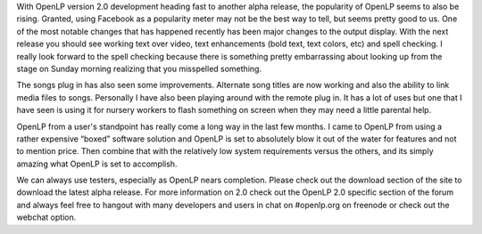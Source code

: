 .. title: 500 Facebook fans!
.. slug: 2010/09/12/500-facebook-fans
.. date: 2010-09-12 19:09:03 UTC
.. tags: 
.. description: 

With OpenLP version 2.0 development heading fast to another alpha
release, the popularity of OpenLP seems to also be rising. Granted,
using Facebook as a popularity meter may not be the best way to tell,
but seems pretty good to us. One of the most notable changes that has
happened recently has been major changes to the output display. With the
next release you should see working text over video, text enhancements
(bold text, text colors, etc) and spell checking. I really look forward
to the spell checking because there is something pretty embarrassing
about looking up from the stage on Sunday morning realizing that you
misspelled something.

The songs plug in has also seen some improvements. Alternate song titles
are now working and also the ability to link media files to songs.
Personally I have also been playing around with the remote plug in. It
has a lot of uses but one that I have seen is using it for nursery
workers to flash something on screen when they may need a little
parental help.

OpenLP from a user's standpoint has really come a long way in the last
few months. I came to OpenLP from using a rather expensive “boxed”
software solution and OpenLP is set to absolutely blow it out of the
water for features and not to mention price. Then combine that with the
relatively low system requirements versus the others, and its simply
amazing what OpenLP is set to accomplish.

We can always use testers, especially as OpenLP nears completion. Please
check out the download section of the site to download the latest alpha
release. For more information on 2.0 check out the OpenLP 2.0 specific
section of the forum and always feel free to hangout with many
developers and users in chat on #openlp.org on freenode or check out the
webchat option.

 
